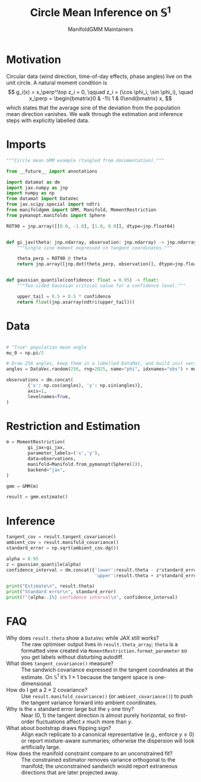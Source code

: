 #+TITLE: Circle Mean Inference on \(\mathbb{S}^1\)
#+AUTHOR: ManifoldGMM Maintainers

:SETUP:
#+OPTIONS: toc:nil num:nil
#+PROPERTY: header-args:python :exports code :noweb yes :session circle_inference :tangle my_circle.py
:END:

* Motivation
Circular data (wind direction, time-of-day effects, phase angles) live on the
unit circle.  A natural moment condition is
\[
  g_i(x) = x_\perp^\top z_i = 0, \qquad
  z_i = (\cos \phi_i, \sin \phi_i), \quad
  x_\perp = \begin{bmatrix}0 & -1\\ 1 & 0\end{bmatrix} x,
\]
which states that the average sine of the deviation from the population mean
direction vanishes.  We walk through the estimation and inference steps with
explicitly labelled data.

* Imports
#+name: circle-imports
#+begin_src python :session circle_inference
"""Circle mean GMM example (tangled from documentation)."""

from __future__ import annotations

import datamat as dm
import jax.numpy as jnp
import numpy as np
from datamat import DataVec
from jax.scipy.special import ndtri
from manifoldgmm import GMM, Manifold, MomentRestriction
from pymanopt.manifolds import Sphere

ROT90 = jnp.array([[0.0, -1.0], [1.0, 0.0]], dtype=jnp.float64)


def gi_jax(theta: jnp.ndarray, observation: jnp.ndarray) -> jnp.ndarray:
    """Single sine moment expressed in tangent coordinates."""

    theta_perp = ROT90 @ theta
    return jnp.array([jnp.dot(theta_perp, observation)], dtype=jnp.float64)


def gaussian_quantile(confidence: float = 0.95) -> float:
    """Two-sided Gaussian critical value for a confidence level."""

    upper_tail = 0.5 + 0.5 * confidence
    return float(jnp.asarray(ndtri(upper_tail)))
#+end_src

* Data
#+name: circle-data
#+begin_src python 

# "True" population mean angle
mu_0 = np.pi/2

# Draw 256 angles, keep them in a labelled DataMat, and build unit vectors.
angles = DataVec.random(256, rng=2025, name="phi", idxnames="obs") + mu_0

observations = dm.concat(
        {'x': np.cos(angles), 'y': np.sin(angles)},
        axis=1,
        levelnames=True,
)
#+end_src

* Restriction and Estimation
#+name: circle-estimation
#+begin_src python 
m = MomentRestriction(
        gi_jax=gi_jax,
        parameter_labels=('x','y'),
        data=observations,
        manifold=Manifold.from_pymanopt(Sphere(2)),
        backend="jax",
)

gmm = GMM(m)

result = gmm.estimate()
#+end_src

* Inference
#+name: circle-inference
#+begin_src python
tangent_cov = result.tangent_covariance()
ambient_cov = result.manifold_covariance()
standard_error = np.sqrt(ambient_cov.dg())

alpha = 0.95
z = gaussian_quantile(alpha)
confidence_interval = dm.concat({'lower':result.theta - z*standard_error,
                                 'upper':result.theta + z*standard_error},axis=1)

print("Estimate\n", result.theta)
print("Standard error\n", standard_error)
print(f"{alpha:.1%} confidence interval\n", confidence_interval)
#+end_src

* FAQ
- Why does =result.theta= show a =DataVec= while JAX still works? :: The raw optimiser output lives in =result.theta_array=; =theta= is a formatted view created via =MomentRestriction.format_parameter= so you get labels without disturbing autodiff.
- What does =tangent_covariance()= measure? :: The sandwich covariance expressed in the tangent coordinates at the estimate. On \(\mathbb{S}^1\) it’s \(1\times 1\) because the tangent space is one-dimensional.
- How do I get a \(2\times 2\) covariance? :: Use =result.manifold_covariance()= (or =ambient_covariance()=) to push the tangent variance forward into ambient coordinates.
- Why is the =x= standard error large but the =y= one tiny? :: Near \((0,1)\) the tangent direction is almost purely horizontal, so first-order fluctuations affect \(x\) much more than \(y\).
- What about bootstrap draws flipping sign? :: Align each replicate to a canonical representative (e.g., enforce \(y\ge 0\)) or report mixture-aware summaries; otherwise the dispersion will look artificially large.
- How does the manifold constraint compare to an unconstrained fit? :: The constrained estimator removes variance orthogonal to the manifold; the unconstrained sandwich would report extraneous directions that are later projected away.
